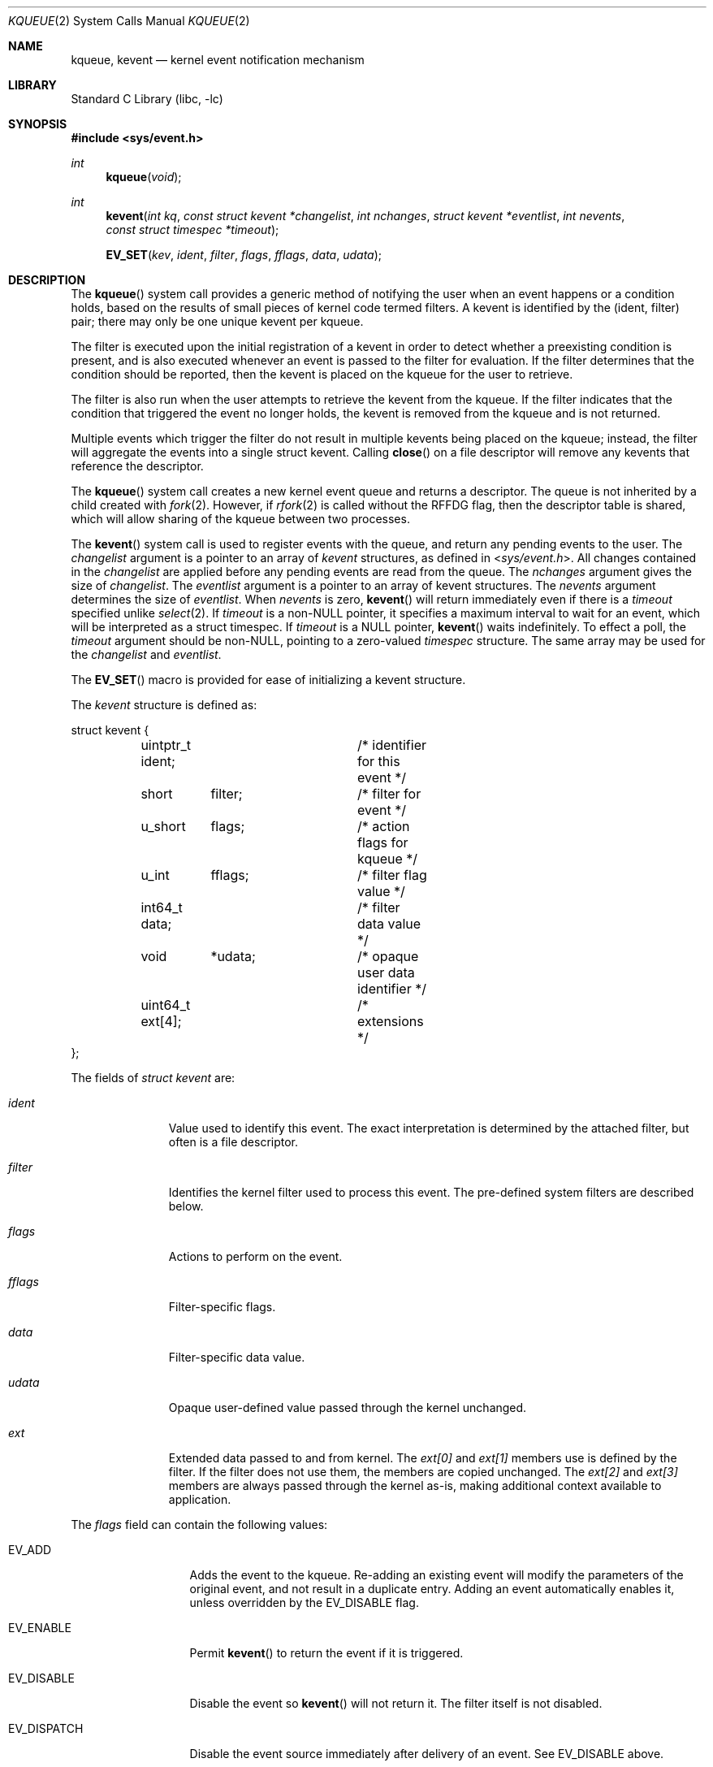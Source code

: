 .\" Copyright (c) 2000 Jonathan Lemon
.\" All rights reserved.
.\"
.\" Redistribution and use in source and binary forms, with or without
.\" modification, are permitted provided that the following conditions
.\" are met:
.\" 1. Redistributions of source code must retain the above copyright
.\"    notice, this list of conditions and the following disclaimer.
.\" 2. Redistributions in binary form must reproduce the above copyright
.\"    notice, this list of conditions and the following disclaimer in the
.\"    documentation and/or other materials provided with the distribution.
.\"
.\" THIS SOFTWARE IS PROVIDED ``AS IS'' AND
.\" ANY EXPRESS OR IMPLIED WARRANTIES, INCLUDING, BUT NOT LIMITED TO, THE
.\" IMPLIED WARRANTIES OF MERCHANTABILITY AND FITNESS FOR A PARTICULAR PURPOSE
.\" ARE DISCLAIMED.  IN NO EVENT SHALL THE AUTHOR OR CONTRIBUTORS BE LIABLE
.\" FOR ANY DIRECT, INDIRECT, INCIDENTAL, SPECIAL, EXEMPLARY, OR CONSEQUENTIAL
.\" DAMAGES (INCLUDING, BUT NOT LIMITED TO, PROCUREMENT OF SUBSTITUTE GOODS
.\" OR SERVICES; LOSS OF USE, DATA, OR PROFITS; OR BUSINESS INTERRUPTION)
.\" HOWEVER CAUSED AND ON ANY THEORY OF LIABILITY, WHETHER IN CONTRACT, STRICT
.\" LIABILITY, OR TORT (INCLUDING NEGLIGENCE OR OTHERWISE) ARISING IN ANY WAY
.\" OUT OF THE USE OF THIS SOFTWARE, EVEN IF ADVISED OF THE POSSIBILITY OF
.\" SUCH DAMAGE.
.\"
.\" $FreeBSD$
.\"
.Dd May 1, 2020
.Dt KQUEUE 2
.Os
.Sh NAME
.Nm kqueue ,
.Nm kevent
.Nd kernel event notification mechanism
.Sh LIBRARY
.Lb libc
.Sh SYNOPSIS
.In sys/event.h
.Ft int
.Fn kqueue "void"
.Ft int
.Fn kevent "int kq" "const struct kevent *changelist" "int nchanges" "struct kevent *eventlist" "int nevents" "const struct timespec *timeout"
.Fn EV_SET "kev" ident filter flags fflags data udata
.Sh DESCRIPTION
The
.Fn kqueue
system call
provides a generic method of notifying the user when an event
happens or a condition holds, based on the results of small
pieces of kernel code termed filters.
A kevent is identified by the (ident, filter) pair; there may only
be one unique kevent per kqueue.
.Pp
The filter is executed upon the initial registration of a kevent
in order to detect whether a preexisting condition is present, and is also
executed whenever an event is passed to the filter for evaluation.
If the filter determines that the condition should be reported,
then the kevent is placed on the kqueue for the user to retrieve.
.Pp
The filter is also run when the user attempts to retrieve the kevent
from the kqueue.
If the filter indicates that the condition that triggered
the event no longer holds, the kevent is removed from the kqueue and
is not returned.
.Pp
Multiple events which trigger the filter do not result in multiple
kevents being placed on the kqueue; instead, the filter will aggregate
the events into a single struct kevent.
Calling
.Fn close
on a file descriptor will remove any kevents that reference the descriptor.
.Pp
The
.Fn kqueue
system call
creates a new kernel event queue and returns a descriptor.
The queue is not inherited by a child created with
.Xr fork 2 .
However, if
.Xr rfork 2
is called without the
.Dv RFFDG
flag, then the descriptor table is shared,
which will allow sharing of the kqueue between two processes.
.Pp
The
.Fn kevent
system call
is used to register events with the queue, and return any pending
events to the user.
The
.Fa changelist
argument
is a pointer to an array of
.Va kevent
structures, as defined in
.In sys/event.h .
All changes contained in the
.Fa changelist
are applied before any pending events are read from the queue.
The
.Fa nchanges
argument
gives the size of
.Fa changelist .
The
.Fa eventlist
argument
is a pointer to an array of kevent structures.
The
.Fa nevents
argument
determines the size of
.Fa eventlist .
When
.Fa nevents
is zero,
.Fn kevent
will return immediately even if there is a
.Fa timeout
specified unlike
.Xr select 2 .
If
.Fa timeout
is a non-NULL pointer, it specifies a maximum interval to wait
for an event, which will be interpreted as a struct timespec.
If
.Fa timeout
is a NULL pointer,
.Fn kevent
waits indefinitely.
To effect a poll, the
.Fa timeout
argument should be non-NULL, pointing to a zero-valued
.Va timespec
structure.
The same array may be used for the
.Fa changelist
and
.Fa eventlist .
.Pp
The
.Fn EV_SET
macro is provided for ease of initializing a
kevent structure.
.Pp
The
.Va kevent
structure is defined as:
.Bd -literal
struct kevent {
	uintptr_t  ident;	/* identifier for this event */
	short	  filter;	/* filter for event */
	u_short	  flags;	/* action flags for kqueue */
	u_int	  fflags;	/* filter flag value */
	int64_t   data;		/* filter data value */
	void	  *udata;	/* opaque user data identifier */
	uint64_t  ext[4];	/* extensions */
};
.Ed
.Pp
The fields of
.Fa struct kevent
are:
.Bl -tag -width "Fa filter"
.It Fa ident
Value used to identify this event.
The exact interpretation is determined by the attached filter,
but often is a file descriptor.
.It Fa filter
Identifies the kernel filter used to process this event.
The pre-defined
system filters are described below.
.It Fa flags
Actions to perform on the event.
.It Fa fflags
Filter-specific flags.
.It Fa data
Filter-specific data value.
.It Fa udata
Opaque user-defined value passed through the kernel unchanged.
.It Fa ext
Extended data passed to and from kernel.
The
.Fa ext[0]
and
.Fa ext[1]
members use is defined by the filter.
If the filter does not use them, the members are copied unchanged.
The
.Fa ext[2]
and
.Fa ext[3]
members are always passed through the kernel as-is,
making additional context available to application.
.El
.Pp
The
.Va flags
field can contain the following values:
.Bl -tag -width EV_DISPATCH
.It Dv EV_ADD
Adds the event to the kqueue.
Re-adding an existing event
will modify the parameters of the original event, and not result
in a duplicate entry.
Adding an event automatically enables it,
unless overridden by the EV_DISABLE flag.
.It Dv EV_ENABLE
Permit
.Fn kevent
to return the event if it is triggered.
.It Dv EV_DISABLE
Disable the event so
.Fn kevent
will not return it.
The filter itself is not disabled.
.It Dv EV_DISPATCH
Disable the event source immediately after delivery of an event.
See
.Dv EV_DISABLE
above.
.It Dv EV_DELETE
Removes the event from the kqueue.
Events which are attached to
file descriptors are automatically deleted on the last close of
the descriptor.
.It Dv EV_RECEIPT
This flag is useful for making bulk changes to a kqueue without draining
any pending events.
When passed as input, it forces
.Dv EV_ERROR
to always be returned.
When a filter is successfully added the
.Va data
field will be zero.
Note that if this flag is encountered and there is no remaining space in
.Fa eventlist
to hold the
.Dv EV_ERROR
event, then subsequent changes will not get processed.
.It Dv EV_ONESHOT
Causes the event to return only the first occurrence of the filter
being triggered.
After the user retrieves the event from the kqueue,
it is deleted.
.It Dv EV_CLEAR
After the event is retrieved by the user, its state is reset.
This is useful for filters which report state transitions
instead of the current state.
Note that some filters may automatically
set this flag internally.
.It Dv EV_EOF
Filters may set this flag to indicate filter-specific EOF condition.
.It Dv EV_ERROR
See
.Sx RETURN VALUES
below.
.It Dv EV_KEEPUDATA
Causes
.Fn kevent
to leave unchanged any
.Fa udata
associated with an existing event.  This allows other aspects of the
event to be modified without requiring the caller to know the
.Fa udata
value presently associated.
This is especially useful with
.Dv NOTE_TRIGGER
or flags like
.Dv EV_ENABLE.
This flag may not be used with
.Dv EV_ADD.
.El
.Pp
The predefined system filters are listed below.
Arguments may be passed to and from the filter via the
.Va fflags
and
.Va data
fields in the kevent structure.
.Bl -tag -width "Dv EVFILT_PROCDESC"
.It Dv EVFILT_READ
Takes a descriptor as the identifier, and returns whenever
there is data available to read.
The behavior of the filter is slightly different depending
on the descriptor type.
.Bl -tag -width 2n
.It Sockets
Sockets which have previously been passed to
.Fn listen
return when there is an incoming connection pending.
.Va data
contains the size of the listen backlog.
.Pp
Other socket descriptors return when there is data to be read,
subject to the
.Dv SO_RCVLOWAT
value of the socket buffer.
This may be overridden with a per-filter low water mark at the
time the filter is added by setting the
.Dv NOTE_LOWAT
flag in
.Va fflags ,
and specifying the new low water mark in
.Va data .
On return,
.Va data
contains the number of bytes of protocol data available to read.
.Pp
If the read direction of the socket has shutdown, then the filter
also sets
.Dv EV_EOF
in
.Va flags ,
and returns the socket error (if any) in
.Va fflags .
It is possible for EOF to be returned (indicating the connection is gone)
while there is still data pending in the socket buffer.
.It Vnodes
Returns when the file pointer is not at the end of file.
.Va data
contains the offset from current position to end of file,
and may be negative.
.Pp
This behavior is different from
.Xr poll 2 ,
where read events are triggered for regular files unconditionally.
This event can be triggered unconditionally by setting the
.Dv NOTE_FILE_POLL
flag in
.Va fflags .
.It "Fifos, Pipes"
Returns when the there is data to read;
.Va data
contains the number of bytes available.
.Pp
When the last writer disconnects, the filter will set
.Dv EV_EOF
in
.Va flags .
This will be cleared by the filter when a new writer connects,
at which point the
filter will resume waiting for data to become available before
returning.
.It "BPF devices"
Returns when the BPF buffer is full, the BPF timeout has expired, or
when the BPF has
.Dq immediate mode
enabled and there is any data to read;
.Va data
contains the number of bytes available.
.El
.It Dv EVFILT_WRITE
Takes a descriptor as the identifier, and returns whenever
it is possible to write to the descriptor.
For sockets, pipes
and fifos,
.Va data
will contain the amount of space remaining in the write buffer.
The filter will set
.Dv EV_EOF
when the reader disconnects, and for the fifo case, this will be cleared
when a new reader connects.
Note that this filter is not supported for vnodes or BPF devices.
.Pp
For sockets, the low water mark and socket error handling is
identical to the
.Dv EVFILT_READ
case.
.It Dv EVFILT_EMPTY
Takes a descriptor as the identifier, and returns whenever
there is no remaining data in the write buffer.
.It Dv EVFILT_AIO
Events for this filter are not registered with
.Fn kevent
directly but are registered via the
.Va aio_sigevent
member of an asynchronous I/O request when it is scheduled via an
asynchronous I/O system call such as
.Fn aio_read .
The filter returns under the same conditions as
.Fn aio_error .
For more details on this filter see
.Xr sigevent 3 and
.Xr aio 4 .
.It Dv EVFILT_VNODE
Takes a file descriptor as the identifier and the events to watch for in
.Va fflags ,
and returns when one or more of the requested events occurs on the descriptor.
The events to monitor are:
.Bl -tag -width "Dv NOTE_CLOSE_WRITE"
.It Dv NOTE_ATTRIB
The file referenced by the descriptor had its attributes changed.
.It Dv NOTE_CLOSE
A file descriptor referencing the monitored file, was closed.
The closed file descriptor did not have write access.
.It Dv NOTE_CLOSE_WRITE
A file descriptor referencing the monitored file, was closed.
The closed file descriptor had write access.
.Pp
This note, as well as
.Dv NOTE_CLOSE ,
are not activated when files are closed forcibly by
.Xr unmount 2 or
.Xr revoke 2 .
Instead,
.Dv NOTE_REVOKE
is sent for such events.
.It Dv NOTE_DELETE
The
.Fn unlink
system call was called on the file referenced by the descriptor.
.It Dv NOTE_EXTEND
For regular file, the file referenced by the descriptor was extended.
.Pp
For directory, reports that a directory entry was added or removed,
as the result of rename operation.
The
.Dv NOTE_EXTEND
event is not reported when a name is changed inside the directory.
.It Dv NOTE_LINK
The link count on the file changed.
In particular, the
.Dv NOTE_LINK
event is reported if a subdirectory was created or deleted inside
the directory referenced by the descriptor.
.It Dv NOTE_OPEN
The file referenced by the descriptor was opened.
.It Dv NOTE_READ
A read occurred on the file referenced by the descriptor.
.It Dv NOTE_RENAME
The file referenced by the descriptor was renamed.
.It Dv NOTE_REVOKE
Access to the file was revoked via
.Xr revoke 2
or the underlying file system was unmounted.
.It Dv NOTE_WRITE
A write occurred on the file referenced by the descriptor.
.El
.Pp
On return,
.Va fflags
contains the events which triggered the filter.
.It Dv EVFILT_PROC
Takes the process ID to monitor as the identifier and the events to watch for
in
.Va fflags ,
and returns when the process performs one or more of the requested events.
If a process can normally see another process, it can attach an event to it.
The events to monitor are:
.Bl -tag -width "Dv NOTE_TRACKERR"
.It Dv NOTE_EXIT
The process has exited.
The exit status will be stored in
.Va data .
.It Dv NOTE_FORK
The process has called
.Fn fork .
.It Dv NOTE_EXEC
The process has executed a new process via
.Xr execve 2
or a similar call.
.It Dv NOTE_TRACK
Follow a process across
.Fn fork
calls.
The parent process registers a new kevent to monitor the child process
using the same
.Va fflags
as the original event.
The child process will signal an event with
.Dv NOTE_CHILD
set in
.Va fflags
and the parent PID in
.Va data .
.Pp
If the parent process fails to register a new kevent
.Pq usually due to resource limitations ,
it will signal an event with
.Dv NOTE_TRACKERR
set in
.Va fflags ,
and the child process will not signal a
.Dv NOTE_CHILD
event.
.El
.Pp
On return,
.Va fflags
contains the events which triggered the filter.
.It Dv EVFILT_PROCDESC
Takes the process descriptor created by
.Xr pdfork 2
to monitor as the identifier and the events to watch for in
.Va fflags ,
and returns when the associated process performs one or more of the
requested events.
The events to monitor are:
.Bl -tag -width "Dv NOTE_EXIT"
.It Dv NOTE_EXIT
The process has exited.
The exit status will be stored in
.Va data .
.El
.Pp
On return,
.Va fflags
contains the events which triggered the filter.
.It Dv EVFILT_SIGNAL
Takes the signal number to monitor as the identifier and returns
when the given signal is delivered to the process.
This coexists with the
.Fn signal
and
.Fn sigaction
facilities, and has a lower precedence.
The filter will record
all attempts to deliver a signal to a process, even if the signal has
been marked as
.Dv SIG_IGN ,
except for the
.Dv SIGCHLD
signal, which, if ignored, will not be recorded by the filter.
Event notification happens after normal
signal delivery processing.
.Va data
returns the number of times the signal has occurred since the last call to
.Fn kevent .
This filter automatically sets the
.Dv EV_CLEAR
flag internally.
.It Dv EVFILT_TIMER
Establishes an arbitrary timer identified by
.Va ident .
When adding a timer,
.Va data
specifies the moment to fire the timer (for
.Dv NOTE_ABSTIME )
or the timeout period.
The timer will be periodic unless
.Dv EV_ONESHOT
or
.Dv NOTE_ABSTIME
is specified.
On return,
.Va data
contains the number of times the timeout has expired since the last call to
.Fn kevent .
For non-monotonic timers, this filter automatically sets the
.Dv EV_CLEAR
flag internally.
.Pp
The filter accepts the following flags in the
.Va fflags
argument:
.Bl -tag -width "Dv NOTE_MSECONDS"
.It Dv NOTE_SECONDS
.Va data
is in seconds.
.It Dv NOTE_MSECONDS
.Va data
is in milliseconds.
.It Dv NOTE_USECONDS
.Va data
is in microseconds.
.It Dv NOTE_NSECONDS
.Va data
is in nanoseconds.
.It Dv NOTE_ABSTIME
The specified expiration time is absolute.
.El
.Pp
If
.Va fflags
is not set, the default is milliseconds.
On return,
.Va fflags
contains the events which triggered the filter.
.Pp
If an existing timer is re-added, the existing timer will be
effectively canceled (throwing away any undelivered record of previous
timer expiration) and re-started using the new parameters contained in
.Va data
and
.Va fflags .
.Pp
There is a system wide limit on the number of timers
which is controlled by the
.Va kern.kq_calloutmax
sysctl.
.It Dv EVFILT_USER
Establishes a user event identified by
.Va ident
which is not associated with any kernel mechanism but is triggered by
user level code.
The lower 24 bits of the
.Va fflags
may be used for user defined flags and manipulated using the following:
.Bl -tag -width "Dv NOTE_FFLAGSMASK"
.It Dv NOTE_FFNOP
Ignore the input
.Va fflags .
.It Dv NOTE_FFAND
Bitwise AND
.Va fflags .
.It Dv NOTE_FFOR
Bitwise OR
.Va fflags .
.It Dv NOTE_FFCOPY
Copy
.Va fflags .
.It Dv NOTE_FFCTRLMASK
Control mask for
.Va fflags .
.It Dv NOTE_FFLAGSMASK
User defined flag mask for
.Va fflags .
.El
.Pp
A user event is triggered for output with the following:
.Bl -tag -width "Dv NOTE_FFLAGSMASK"
.It Dv NOTE_TRIGGER
Cause the event to be triggered.
.El
.Pp
On return,
.Va fflags
contains the users defined flags in the lower 24 bits.
.El
.Sh CANCELLATION BEHAVIOUR
If
.Fa nevents
is non-zero, i.e., the function is potentially blocking, the call
is a cancellation point.
Otherwise, i.e., if
.Fa nevents
is zero, the call is not cancellable.
Cancellation can only occur before any changes are made to the kqueue,
or when the call was blocked and no changes to the queue were requested.
.Sh RETURN VALUES
The
.Fn kqueue
system call
creates a new kernel event queue and returns a file descriptor.
If there was an error creating the kernel event queue, a value of -1 is
returned and errno set.
.Pp
The
.Fn kevent
system call
returns the number of events placed in the
.Fa eventlist ,
up to the value given by
.Fa nevents .
If an error occurs while processing an element of the
.Fa changelist
and there is enough room in the
.Fa eventlist ,
then the event will be placed in the
.Fa eventlist
with
.Dv EV_ERROR
set in
.Va flags
and the system error in
.Va data .
Otherwise,
.Dv -1
will be returned, and
.Dv errno
will be set to indicate the error condition.
If the time limit expires, then
.Fn kevent
returns 0.
.Sh EXAMPLES
.Bd -literal -compact
#include <sys/event.h>
#include <err.h>
#include <fcntl.h>
#include <stdio.h>
#include <stdlib.h>
#include <string.h>

int
main(int argc, char **argv)
{
    struct kevent event;    /* Event we want to monitor */
    struct kevent tevent;   /* Event triggered */
    int kq, fd, ret;

    if (argc != 2)
	err(EXIT_FAILURE, "Usage: %s path\en", argv[0]);
    fd = open(argv[1], O_RDONLY);
    if (fd == -1)
	err(EXIT_FAILURE, "Failed to open '%s'", argv[1]);

    /* Create kqueue. */
    kq = kqueue();
    if (kq == -1)
	err(EXIT_FAILURE, "kqueue() failed");

    /* Initialize kevent structure. */
    EV_SET(&event, fd, EVFILT_VNODE, EV_ADD | EV_CLEAR, NOTE_WRITE,
	0, NULL);
    /* Attach event to the kqueue. */
    ret = kevent(kq, &event, 1, NULL, 0, NULL);
    if (ret == -1)
	err(EXIT_FAILURE, "kevent register");
    if (event.flags & EV_ERROR)
	errx(EXIT_FAILURE, "Event error: %s", strerror(event.data));

    for (;;) {
	/* Sleep until something happens. */
	ret = kevent(kq, NULL, 0, &tevent, 1, NULL);
	if (ret == -1) {
	    err(EXIT_FAILURE, "kevent wait");
	} else if (ret > 0) {
	    printf("Something was written in '%s'\en", argv[1]);
	}
    }
}
.Ed
.Sh ERRORS
The
.Fn kqueue
system call fails if:
.Bl -tag -width Er
.It Bq Er ENOMEM
The kernel failed to allocate enough memory for the kernel queue.
.It Bq Er ENOMEM
The
.Dv RLIMIT_KQUEUES
rlimit
(see
.Xr getrlimit 2 )
for the current user would be exceeded.
.It Bq Er EMFILE
The per-process descriptor table is full.
.It Bq Er ENFILE
The system file table is full.
.El
.Pp
The
.Fn kevent
system call fails if:
.Bl -tag -width Er
.It Bq Er EACCES
The process does not have permission to register a filter.
.It Bq Er EFAULT
There was an error reading or writing the
.Va kevent
structure.
.It Bq Er EBADF
The specified descriptor is invalid.
.It Bq Er EINTR
A signal was delivered before the timeout expired and before any
events were placed on the kqueue for return.
.It Bq Er EINTR
A cancellation request was delivered to the thread, but not yet handled.
.It Bq Er EINVAL
The specified time limit or filter is invalid.
.It Bq Er ENOENT
The event could not be found to be modified or deleted.
.It Bq Er ENOMEM
No memory was available to register the event
or, in the special case of a timer, the maximum number of
timers has been exceeded.
This maximum is configurable via the
.Va kern.kq_calloutmax
sysctl.
.It Bq Er ESRCH
The specified process to attach to does not exist.
.El
.Pp
When
.Fn kevent
call fails with
.Er EINTR
error, all changes in the
.Fa changelist
have been applied.
.Sh SEE ALSO
.Xr aio_error 2 ,
.Xr aio_read 2 ,
.Xr aio_return 2 ,
.Xr poll 2 ,
.Xr read 2 ,
.Xr select 2 ,
.Xr sigaction 2 ,
.Xr write 2 ,
.Xr pthread_setcancelstate 3 ,
.Xr signal 3
.Rs
.%A Jonathan Lemon
.%T "Kqueue: A Generic and Scalable Event Notification Facility"
.%I USENIX Association
.%B Proceedings of the FREENIX Track: 2001 USENIX Annual Technical Conference
.%D June 25-30, 2001
.\".http://www.usenix.org/event/usenix01/freenix01/full_papers/lemon/lemon.pdf
.Re
.Sh HISTORY
The
.Fn kqueue
and
.Fn kevent
system calls first appeared in
.Fx 4.1 .
.Sh AUTHORS
The
.Fn kqueue
system and this manual page were written by
.An Jonathan Lemon Aq Mt jlemon@FreeBSD.org .
.Sh BUGS
The
.Fa timeout
value is limited to 24 hours; longer timeouts will be silently
reinterpreted as 24 hours.
.Pp
In versions older than
.Fx 12.0 ,
.In sys/event.h
failed to parse without including
.In sys/types.h
manually.
